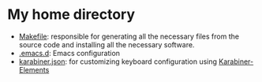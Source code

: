 * My home directory

- [[file:Makefile.org][Makefile]]: responsible for generating all the necessary files from the source code and installing
  all the necessary software.
- [[file:.emacs.d/init.el.org][.emacs.d]]: Emacs configuration
- [[file:.config/karabiner/karabiner.json.org][karabiner.json]]: for customizing keyboard configuration using [[https://karabiner-elements.pqrs.org/][Karabiner-Elements]]
